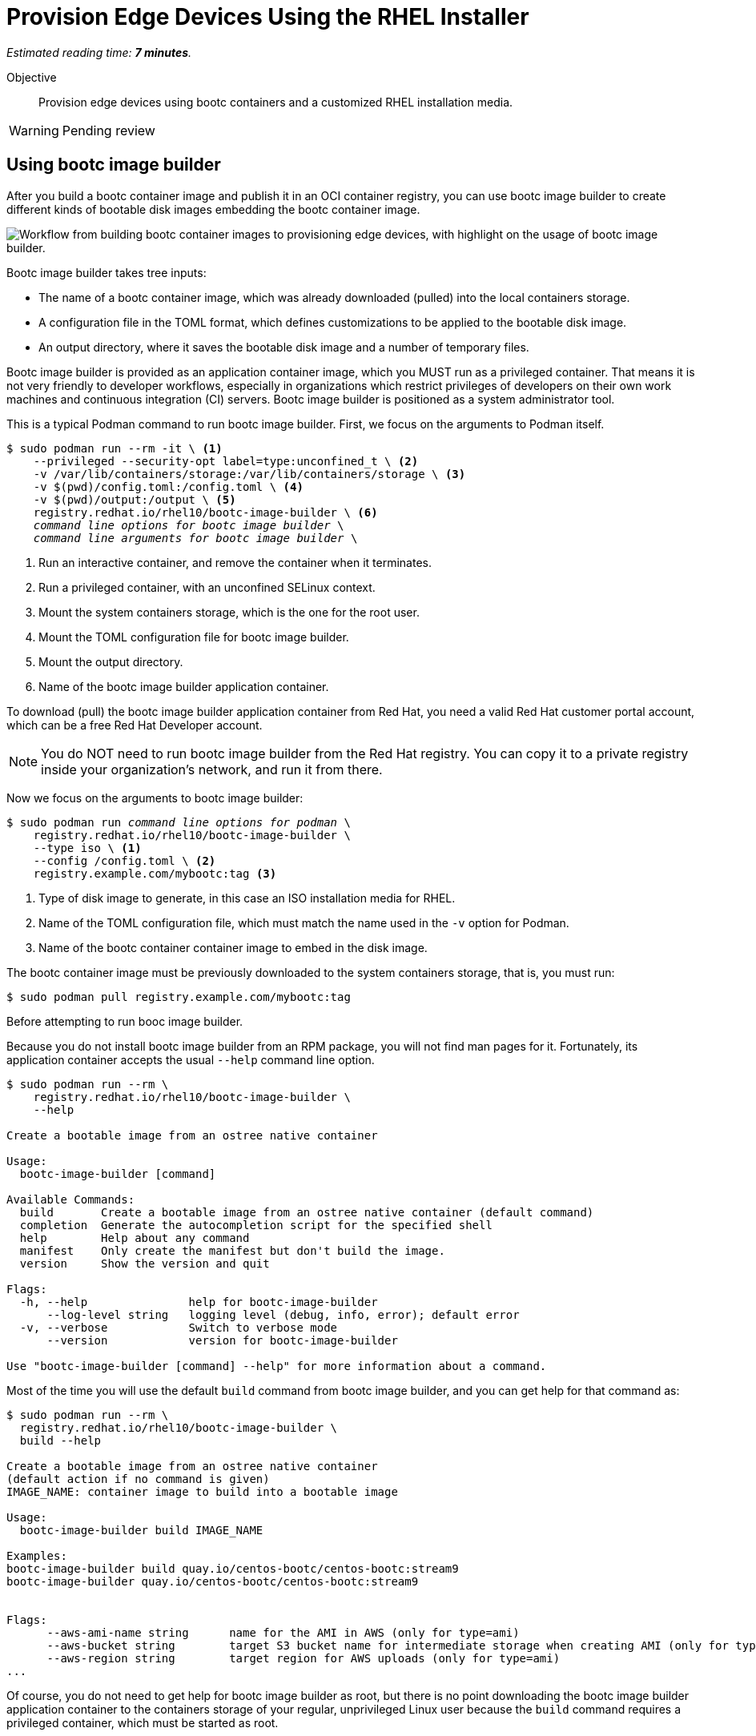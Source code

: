 :time_estimate: 7

= Provision Edge Devices Using the RHEL Installer

_Estimated reading time: *{time_estimate} minutes*._

Objective::
Provision edge devices using bootc containers and a customized RHEL installation media.

WARNING: Pending review

== Using bootc image builder

After you build a bootc container image and publish it in an OCI container registry, you can use bootc image builder to create different kinds of bootable disk images embedding the bootc container image.

image::s1-bib-iso-fig-1.svg["Workflow from building bootc container images to provisioning edge devices, with highlight on the usage of bootc image builder."]

Bootc image builder takes tree inputs:

* The name of a bootc container image, which was already downloaded (pulled) into the local containers storage.

* A configuration file in the TOML format, which defines customizations to be applied to the bootable disk image.

* An output directory, where it saves the bootable disk image and a number of temporary files.

Bootc image builder is provided as an application container image, which you MUST run as a privileged container.
That means it is not very friendly to developer workflows, especially in organizations which restrict privileges of developers on their own work machines and continuous integration (CI) servers.
Bootc image builder is positioned as a system administrator tool.

This is a typical Podman command to run bootc image builder.
First, we focus on the arguments to Podman itself.

[source,subs="verbatim,quotes"]
--
$ sudo podman run --rm -it \ <1>
    --privileged --security-opt label=type:unconfined_t \ <2>
    -v /var/lib/containers/storage:/var/lib/containers/storage \ <3>
    -v $(pwd)/config.toml:/config.toml \ <4>
    -v $(pwd)/output:/output \ <5>
    registry.redhat.io/rhel10/bootc-image-builder \ <6>
    _command line options for bootc image builder_ \
    _command line arguments for bootc image builder_ \
--
<1> Run an interactive container, and remove the container when it terminates.
<2> Run a privileged container, with an unconfined SELinux context.
<3> Mount the system containers storage, which is the one for the root user.
<4> Mount the TOML configuration file for bootc image builder.
<5> Mount the output directory.
<6> Name of the bootc image builder application container.

To download (pull) the bootc image builder application container from Red Hat, you need a valid Red Hat customer portal account, which can be a free Red Hat Developer account.

NOTE: You do NOT need to run bootc image builder from the Red Hat registry.
You can copy it to a private registry inside your organization's network, and run it from there.

Now we focus on the arguments to bootc image builder:

[source,subs="verbatim,quotes"]
--
$ sudo podman run _command line options for podman_ \
    registry.redhat.io/rhel10/bootc-image-builder \
    --type iso \ <1>
    --config /config.toml \ <2>
    registry.example.com/mybootc:tag <3>
--
<1> Type of disk image to generate, in this case an ISO installation media for RHEL.
<2> Name of the TOML configuration file, which must match the name used in the `-v` option for Podman.
<3> Name of the bootc container container image to embed in the disk image.

The bootc container image must be previously downloaded to the system containers storage, that is, you must run:

[source,subs="verbatim,quotes"]
--
$ sudo podman pull registry.example.com/mybootc:tag
--

Before attempting to run booc image builder.

Because you do not install bootc image builder from an RPM package, you will not find man pages for it.
Fortunately, its application container accepts the usual `--help` command line option.

[source,subs="verbatim,quotes"]
--
$ sudo podman run --rm \
    registry.redhat.io/rhel10/bootc-image-builder \
    --help

Create a bootable image from an ostree native container

Usage:
  bootc-image-builder [command]

Available Commands:
  build       Create a bootable image from an ostree native container (default command)
  completion  Generate the autocompletion script for the specified shell
  help        Help about any command
  manifest    Only create the manifest but don't build the image.
  version     Show the version and quit

Flags:
  -h, --help               help for bootc-image-builder
      --log-level string   logging level (debug, info, error); default error
  -v, --verbose            Switch to verbose mode
      --version            version for bootc-image-builder

Use "bootc-image-builder [command] --help" for more information about a command.
--

Most of the time you will use the default `build` command from bootc image builder, and you can get help for that command as:

[source,subs="verbatim,quotes"]
--
$ sudo podman run --rm \
  registry.redhat.io/rhel10/bootc-image-builder \
  build --help

Create a bootable image from an ostree native container
(default action if no command is given)
IMAGE_NAME: container image to build into a bootable image

Usage:
  bootc-image-builder build IMAGE_NAME

Examples:
bootc-image-builder build quay.io/centos-bootc/centos-bootc:stream9
bootc-image-builder quay.io/centos-bootc/centos-bootc:stream9


Flags:
      --aws-ami-name string      name for the AMI in AWS (only for type=ami)
      --aws-bucket string        target S3 bucket name for intermediate storage when creating AMI (only for type=ami)
      --aws-region string        target region for AWS uploads (only for type=ami)
...
--

Of course, you do not need to get help for bootc image builder as root, but there is no point downloading the bootc image builder application container to the containers storage of your regular, unprivileged Linux user because the `build` command requires a privileged container, which must be started as root.

== Customizations for ISO disk images

The `config.toml` given to bootc image builder contains a number of customizations to be applied to while generating a bootable disk image. 
The set of valid customizations varies with the kind of disk images and, in the case of an ISO image, the only valid customization is a kickstart script for Anaconda, the standard RHEL installation program.
So your `config.toml` file would be:

[source,subs="verbatim,quotes"]
--
[customizations.installer.kickstart]
contents = """
_your kickstart script_
"""
--

Your entire kickstart script is the value of the `contents` entry inside the `customizations.installer.kickstart` section, as long as it needs to be. 

You do not need to provide a complete kickstart script.
If you do not, Anaconda displays interactive screens for disk partitioning, local selection, etc.

IMPORTANT: You CANNOT include an `ostreecontainer` command on your kickstart file, because bootc image builder will prepend an `%include` instruction that refers to an automatically-generated kickstart script.
That autogenerated script refers to the location of the bootc container image which is embedded in the ISO disk image.

== Day-1 customization with Anaconda

You could create a bootc container image which preconfigures applications and already embeds secrets (credentials) for accessing corporate systems, but this is not usual.
Most times, there are device-specific and site-specific configurations that you would perform at day-1, while provisioning edge devices.

You could also provide a kickstart script which configures everything required at day-1, including setting secrets, but this is not common either.
After all, the kickstart script, in USB media or a network server, would be an attack vector for getting such secrets.

The recommended process involves creating a short-lived user account, with an SSH key, which is used as part of an on-boarding process, and removed at the end of the process.
The on-boarding process sets site- and device-specific settings, and installs any secrets required to access local, corporate, and cloud services.

There are many ways of automating on-boarding process, which are out of scope for this course.
You will see sample kickstart scripts which configure an initial users with passwords and SSH keys.
By creating that user from kickstart instead of as part of a bootc container image, you can remove the user at the end of the on-boarding process.

It is usual, but not required, to provide a kickstart script which is complete regarding unattended installation, so Anaconda does not display any interactive installation screen and does not wait for any user input.
Such kickstart script would configure system settings such as time zone, keyboard layout, and disk partitioning.

You could have different kickstart scripts for each group of edge sites, for example to set different time zones and locates for different regions.
In this case, you would create different ISO images with bootc image builder, from the same bootc container image, and distribute them to each region.

The final preparation step, for provisioning physical edge devices, would be writing the ISO image to physical media, or copying it to a network boot server. 
In the former case, you could just use the `dd` command, using a raw device as the destination, or use specialized tools such as the Fedora Media Writer.

== What's next

The next lab creates a custom installation ISO and uses it to provision a local VM, demonstrating the process you would use to provision a physical edge device in disconnected mode.

